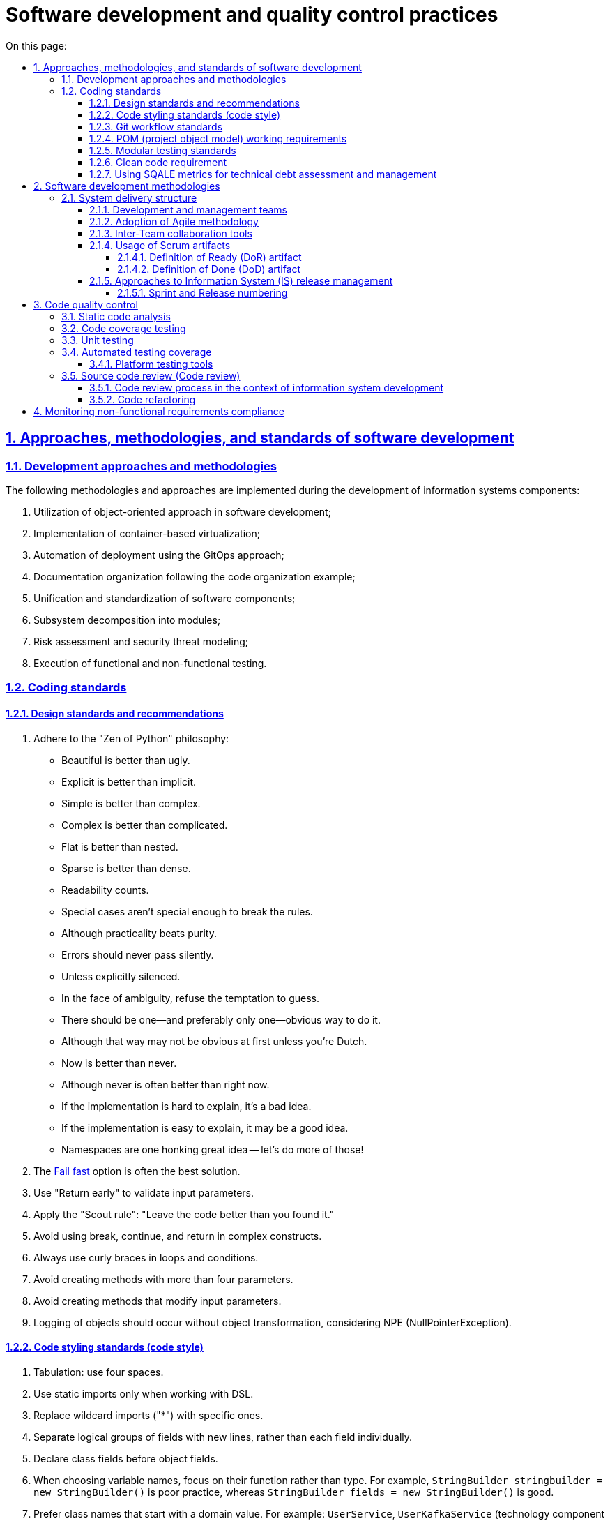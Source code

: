 :toc-title: On this page:
:toc: auto
:toclevels: 5
:experimental:
:sectnums:
:sectnumlevels: 5
:sectanchors:
:sectlinks:
:partnums:

//= Практики розробки та контролю якості програмного забезпечення
= Software development and quality control practices

//Approaches, methods, and standards of software development
//== Підходи, методики та стандарти розробки програмного забезпечення
== Approaches, methodologies, and standards of software development

//=== Підходи та методики розробки
=== Development approaches and methodologies

//Під час розробки компонентів інформаційної системи впроваджені наступні методики та підходи:
The following methodologies and approaches are implemented during the development of information systems components:

//. Використання об'єктно-орієнтованого підходу у розробці програмного забезпечення;
//. Впровадження віртуалізації на основі контейнерів;
//. Автоматизація розгортання з допомогою GitOps-підходу;
//. Організація документації як коду;
//. Уніфікація та стандартизація програмних компонентів;
//. Декомпозиція підсистем на модулі;
//. Оцінка ризиків та моделювання загроз безпеки;
//. Виконання функціонального та нефункціонального тестування.
. Utilization of object-oriented approach in software development;
. Implementation of container-based virtualization;
. Automation of deployment using the GitOps approach;
. Documentation organization following the code organization example;
. Unification and standardization of software components;
. Subsystem decomposition into modules;
. Risk assessment and security threat modeling;
. Execution of functional and non-functional testing.

////
Approaches and methods of software development

During the development of the information system components, we implement the following methods and approaches:

* Utilization of an object-oriented approach in software development;
* Implementation of container-based virtualization;
* Deployment automation using the GitOps approach;
* Treating documentation as code;
* Unification and standardization of software components;
* Decomposition of subsystems into modules;
* Risk assessment and security threat modeling;
* Execution of functional and non-functional testing.
////

//Coding standards
//=== Стандарти Кодування
=== Coding standards

//==== Стандарти та рекомендації з дизайну
==== Design standards and recommendations

////
. Stick to the "Zen of Python" philosophy:

* Beautiful is better than ugly.
* Explicit is better than implicit.
* Simple is better than complex.
* Complex is better than complicated.
* Flat is better than nested.
* Sparse is better than dense.
* Readability counts.
* Special cases aren't special enough to break the rules.
* Although practicality beats purity.
* Errors should never pass silently.
* Unless explicitly silenced.
* In the face of ambiguity, refuse the temptation to guess.
* There should be one-- and preferably only one --obvious way to do it.
* Although that way may not be obvious at first unless you're Dutch.
* Now is better than never.
* Although never is often better than *right* now.
* If the implementation is hard to explain, it's a bad idea.
* If the implementation is easy to explain, it may be a good idea.
* Namespaces are one honking great idea -- let's do more of those!
////

//. Дотримуйтеся філософії "Zen of Python":
. Adhere to the "Zen of Python" philosophy:
+
//* Вищість гарного над потворним.
//* Перевага явного перед неявним.
//* Простота переважає складність.
//* Складність є кращою, ніж заплутаність.
//* Плоска структура краща за вкладену.
//* Розрідженість переважає щільність.
//* Важливість легкості читання.
//* Особливі випадки не є настільки особливими, щоб порушувати правила.
//* Однак практичність важливіша за бездоганність.
//* Помилки не мають залишатись непомітними.
//* Якщо приховування помилок не зазначено явно.
//* При стиканні з неоднозначностями, відкиньте спокусу вгадувати.
//* Має існувати один і, бажано, _лише_ один очевидний спосіб зробити це.
//* Хоча він може бути не очевидним, якщо ви не голландець.
//* Час діяти -- зараз.
//* Хоча "ніколи" часто краще, ніж _просто_ зараз.
//* Якщо важко пояснити реалізацію -- задум поганий.
//* Якщо реалізацію можна легко пояснити, тоді, _можливо_, задум добрий.
//* Простори імен -- це велика перевага, створюймо їх більше!
* Beautiful is better than ugly.
* Explicit is better than implicit.
* Simple is better than complex.
* Complex is better than complicated.
* Flat is better than nested.
* Sparse is better than dense.
* Readability counts.
* Special cases aren't special enough to break the rules.
* Although practicality beats purity.
* Errors should never pass silently.
* Unless explicitly silenced.
* In the face of ambiguity, refuse the temptation to guess.
* There should be one--and preferably only one--obvious way to do it.
* Although that way may not be obvious at first unless you're Dutch.
* Now is better than never.
* Although never is often better than right now.
* If the implementation is hard to explain, it's a bad idea.
* If the implementation is easy to explain, it may be a good idea.
* Namespaces are one honking great idea -- let's do more of those!
+
//. Опція https://en.wikipedia.org/wiki/Fail-fast[Fail fast] найчастіше є найкращим рішенням.
. The https://en.wikipedia.org/wiki/Fail-fast[Fail fast] option is often the best solution.
//. Використовуйте "Return early" для перевірки вхідних параметрів.
. Use "Return early" to validate input parameters.
//. Використовуйте Правило скаутів: "Залишаємо код у стані, кращому ніж ми його знайшли".
. Apply the "Scout rule": "Leave the code better than you found it."
//. Уникайте використання _break, continue, return_ у складних конструкціях.
. Avoid using break, continue, and return in complex constructs.
//. Завжди використовуйте фігурні дужки у циклах та умовах.
. Always use curly braces in loops and conditions.
//. Уникайте створення методів з понад чотирма вхідними параметрами.
. Avoid creating methods with more than four parameters.
//. Уникайте створення методів, що модифікують вхідний параметр.
. Avoid creating methods that modify input parameters.
//. Логування об'єктів має здійснюватися без трансформації об'єктів, з огляду на NPE.
. Logging of objects should occur without object transformation, considering NPE (NullPointerException).

//==== Стандарти стилістики коду (Code Style)
==== Code styling standards (code style)

//. Табуляція: використовуйте чотири пробіли.
. Tabulation: use four spaces.
//. Використовуйте статичні імпорти лише під час роботи з DSL.
. Use static imports only when working with DSL.
//. Замінюйте загальні імпорти ("*") на специфічні.
. Replace wildcard imports ("*") with specific ones.
//. Виділяйте новими рядками лише групи логічно пов'язаних полів, а не кожне поле окремо.
. Separate logical groups of fields with new lines, rather than each field individually.
//. Визначайте поля класу перед полями об'єкта.
. Declare class fields before object fields.
//. При виборі імен змінних орієнтуйтеся на їх функцію, а не на тип. Наприклад, `StringBuilder stringbuilder = new StringBuilder()` -- погано, `StringBuilder fields = new StringBuilder()` -- добре.
. When choosing variable names, focus on their function rather than type. For example, `StringBuilder stringbuilder = new StringBuilder()` is poor practice, whereas `StringBuilder fields = new StringBuilder()` is good.
//. Віддавайте перевагу назвам класів, які починаються з доменного значення. Наприклад: `UserService`, `UserKafkaService` (технологічна складова може йти посередині).
. Prefer class names that start with a domain value. For example: `UserService`, `UserKafkaService` (technology component may go in the middle).

//==== Стандарти роботи з Git
==== Git workflow standards

// У репозиторії не повинно бути специфічних даних, таких як локальні шляхи або налаштування, характерні для конкретного розробника (properties).
. The repository should not contain specific data, such as local paths or settings specific to individual developers (properties).
//. При створенні Git-повідомлень:
. When creating Git commit messages:
+
//* Номер завдання з Jira має бути вказаний на початку у квадратних дужках.
* The Jira task number should be mentioned at the beginning in square brackets.
//* Повідомлення має відповідати на питання: "Що змінив цей commit?".
* The message should answer the question: "What does this commit change?"
//* Якщо опис commit потребує більш детального пояснення, то слід використати короткий заголовок на першому рядку, а потім на новому рядку додати детальний опис (Git вміє з цим працювати).
* If the commit description requires further elaboration, use a short headline on the first line, followed by a detailed description on a new line (Git handles this well).
//* Крапку в кінці повідомлення не ставимо.
* Do not end the commit message with a period.

//==== Вимоги до роботи з POM
==== POM (project object model) working requirements

//. Використовуйте батьківський _pom.xml_ для:
. Use the parent _pom.xml_ for:
//* визначення версії залежності;
//* управління плагінами.
* Defining dependency versions;
* Managing plugins.
+
//. При перенесенні версії бібліотеки до налаштувань (_.properties_), необхідно додати суфікс `.version`. Наприклад, `<querydsl.version>`...`</querydsl.version>`.
. When moving library versions to settings (_.properties_), add the `.version` suffix. For example, `<querydsl.version>`...`</querydsl.version>`.

[#unit-testing-standards]
//==== Стандарти модульного тестування
==== Modular testing standards

//. Рекомендується використовувати підхід _ААА_ -- _ArrangeActAssert_.
. It is recommended to utilize the _AAA_ (_ArrangeActAssert_) approach.
//. Немає потреби в коментарях (_given, when, then_), відділення порожніми рядками є достатнім.
. Comments (_given, when, then_) are unnecessary; separation by empty lines is sufficient.
//. Використовуйте анотацію `@DisplayName` в *JUnit 5* для надання більш детальної інформації.
. Use the `@DisplayName` annotation in *JUnit 5* to provide detailed information.
//. Уникайте "throws Exception" у декларації тестів.
. Avoid using "throws Exception" in test declarations.
//. Не рекомендується використовувати _PowerMock_.
. Usage of _PowerMock_ is not recommended.
//. Для mock-об'єктів додавайте відповідний префікс `mock`. Наприклад, `mockRepository`.
. For mock objects, add the appropriate `mock` prefix, e.g., `mockRepository`.
//. Уникайте беззмістовних повідомлень у перевірках. Наприклад, `Assertions.assertNotNull(object, "Shouldn't be null")`.
. Avoid meaningless messages in assertions, e.g., `Assertions.assertNotNull(object, "Shouldn’t be null`").

//==== Вимога до підтримки "Чистоти" коду
==== Clean code requirement

//При розробці коду дотримуйтеся підходу "*Clean code*" ("чистий код"), що передбачає створення якісного, добре написаного коду.
During code development, adhere to the principles of *Clean Code*, which emphasizes creating quality, well-written code.

//Код вважається "добрим", якщо він:
Code is considered "good" if it:

//* відповідає вимогам, тобто пройшов тести;
//* чітко виражає всі замисли дизайну, які були задумані;
//* не містить дублювання;
//* мінімізує кількість компонентів.
* Meets requirements and has passed tests;
* Clearly expresses all intended design concepts;
* Does not contain duplication;
* Minimizes the number of components.

//==== Використання метрик SQALE для оцінки та управління технічним боргом
==== Using SQALE metrics for technical debt assessment and management

//У процесі розробки програмного забезпечення зміни в одній частині коду часто вимагають супутніх змін в інших сегментах коду або документації. Цей процес відомий як накопичення "_технічного боргу_". Термін "технічний борг" також охоплює інші незавершені, але необхідні зміни, що являє собою "борг", який необхідно погасити у визначений момент у майбутньому.
In software development, changes in one part of the code often require related changes in other code segments or documentation. This process is known as accumulating "_technical debt_". The term "technical debt" also encompasses other necessary but unfinished changes that constitute a "debt" to be repaid at a later time.

Для вимірювання та керування обсягами технічного боргу застосовується методологія *SQALE*.
The *SQALE* methodology is used to measure and manage the volume of technical debt.

//== Методології розробки програмного забезпечення
== Software development methodologies

//Розробка Платформи здійснюється за допомогою методології *Agile software development*.
The Platform development follows the *Agile software development* methodology.

//*Agile software development* (_або гнучка методологія розробки програмного забезпечення_) -- це клас методологій, що ґрунтується на ітеративній розробці. Вона передбачає, що вимоги та рішення еволюціонують у процесі співпраці між самоорганізованими багатофункціональними командами.
*Agile software development* is a class of methodologies based on iterative development. It assumes that requirements and decisions evolve through collaboration among self-organizing cross-functional teams.

//=== Структура виконавців системи (Delivery)
=== System delivery structure

//==== Команди розробки та управління
==== Development and management teams

//* Управлінська команда (Management)
* Management Team
//* Платформна команда (Platform Team)
* Platform Team
//** Три Scrum-команди
//** Сервісна команда Платформи (Platform Service Team)
** Three Scrum eams
** Platform Service Team
//* Команда системних архітекторів (SA Team)
* System Architects Team
//* Центр компетенцій та команда реєстрів (Competence Center and Register Team)
* Competence Center and Register Team
//* Команда управління сервісами (Service Management Team)
* Service Management Team

//==== Впровадження Agile-методології
==== Adoption of Agile methodology

//У рамках використання Agile-методології, основним підходом виступає *Scrum*.
Within the Agile methodology, the primary approach is *Scrum*.

//*Scrum* -- це методика управління проєктами, що зорієнтована на гнучку розробку програмного забезпечення і наголошує на високому рівні якості розробки.
*Scrum* is a project management methodology oriented toward flexible software development, emphasizing high development quality.

//Враховуючи, що Платформа є масштабним та технічно складним продуктом, при розробці якого бере участь велика кількість команд та спеціалістів, використовується підхід *LeSS* (Large Scale Scrum). *LeSS* -- це великомасштабний Scrum, призначений для багатьох команд, які працюють над одним продуктом.
Given the Platform's scale and technical complexity involving numerous teams and specialists, the *LeSS* (Large Scale Scrum) approach is used. *LeSS* is a large-scale Scrum designed for multiple teams working on a single product.

//Такий підхід передбачає _тривалість спринту два тижні_.
This approach involves _two-week sprint_ durations.

//*Scrum-майстром* виступає спеціаліст з управлінської команди -- *Delivery Manager*.
The *Scrum Master* is a specialist from the Management Team acting as a *Delivery Manager*.

//Оцінка зусиль, необхідних для виконання завдань, вимірюється в одиницях *story points*. Кожне завдання, яке може бути подроблене на менші частини, фіксується в Jira backlog та розподіляється між розробниками відповідних команд управлінською командою.
Effort estimation, measured in *story points*, is used for task completion. Each task that can be divided into smaller parts is logged in the Jira backlog and allocated among the respective teams by the Management Team.

//Процес планування проводиться управлінською командою за участю провідних розробників і, за необхідності, усіх членів команди розробників.
The planning process is conducted by the Management Team with the participation of lead developers and, if necessary, all members of the development team.
//Для оцінки складності завдань використовується метод _планування покером_ -- *Planning poker*, який передбачає оцінювання складності задач консенсусно.
Planning poker, which entails consensus-based complexity estimation, is used.
//Виходячи з песимістичних очікувань, задається термін виконання задач, що дає запас часу на їх виконання та забезпечує гнучкість при виникненні ускладнень.
A pessimistic outlook is used to set task completion deadlines, allowing for time buffers and flexibility in case of complications.

//У процесі роботи зі Scrum, впроваджено підхід управління залежностями, що передбачає активний аналіз та мінімізацію ризиків, пов'язаних із внутрішньокомандною або міжкомандною залежністю.
The Scrum process incorporates a dependency management approach involving active analysis and minimization of risks related to intra-team or inter-team dependencies.

//==== Інструменти співпраці між командами
==== Inter-Team collaboration tools

//* Система управління задачами (Ticket management system) Jira.
//* База знань для формування документації (Knowledge base) Confluence.
//* Git-репозиторії для взаємодії з вихідним кодом.
* Using Jira as a ticket management system.
* Using Confluence as a knowledge base for documentation.
* Using Git repositories for source code collaboration.

//==== Використання Scrum-артефактів
==== Usage of Scrum artifacts

//===== Артефакт Definition of Ready (DoR)
===== Definition of Ready (DoR) artifact

//*Definition of Ready (DoR)* у Scrum-фреймворку -- це критерії готовності задачі (користувацької історії -- User Story) до початку роботи над нею. Вони визначають умови, за яких користувацьку історію можна прийняти до виконання і включити у спринт. Для команди важливо мати чіткі DoR для елементів беклогу.
In the Scrum framework, the *Definition of Ready (DoR)* represents the criteria a task (User Story) must fulfill before work begins. These conditions determine when a User Story is ready for execution and inclusion in a sprint. Having clear DoR for backlog items is important for the team.

//Критерії готовності включають наступне:
The readiness criteria include:

//* Історія та задача для беклогу спринту чітко визначені та оцінені на вищому рівні.
* User Story/task is clearly defined and estimated at a high level.
//* Технічні пріоритети встановлені на основі залежностей або технічних можливостей.
* Technical priorities are set based on dependencies or technical capabilities.
//* Історія/задача включає детальний опис, критерії прийняття у форматі списку, нефункціональні вимоги, та ризики.
* User story/task includes a detailed description, acceptance criteria in list format, non-functional requirements, and risks.
//* Керівники/архітектори розуміють, що і як слід робити, і мають можливі запитання для уточнення.
* Managers/architects understand what and how to do and have clarifying questions.
//* Історія/задача знаходиться в одному зі статусів: "В аналізі", "Відкрито", "Заблоковано".
* User story/task is in one of the statuses: "In Analysis," "Open," "Blocked."
//* Історія/задача має посилання на відповідне завдання Epic.
* User story/task has a link to the corresponding Epic.
//* Історія/задача призначена відповідальній за її виконання команді.
* User story/task is assigned to the responsible development team.
//* В історії/задачі зазначена фаза розробки проєкту.
* Development phase of the project is specified for the story/task.
//* Історія/задача незалежна.
* User story/task is independent.
//* Історія/задача затверджена та пріоритезована замовником на основі заявлених вимог під час сесії грумінгу (grooming session).
* User story/task is approved and prioritized by the client based on stated requirements during grooming sessions.
//* Усі блокуючі фактори для історій/задач спринту вирішені.
* All blocking factors for sprint stories/tasks are resolved.
//* Критерії прийняття чітко описані та зрозумілі з точки зору розробки та тестування для команди розробників та контролю якості.
* Acceptance criteria are clearly described and understood from a development and testing perspective for the development and quality control teams.
//* Назва історії/завдання може містити певний префікс для позначення конкретного завдання/історії: [SPIKE], [POC], [DESIGN].
* Story/task name may contain specific prefixes for designation: [SPIKE], [POC], [DESIGN].
//* Кожна історія/задача -- це тестована функціональна одиниця, і тестувальник розуміє, як вона повинна бути перевірена, і що слід зробити перед цим (налаштування цільового середовища, підготовка тестових даних і т.д.).
* Each user story/task is a tested functional unit, and the tester understands how to verify it and what to do before (setting up the test environment, preparing test data, etc.).
//* Історія/задача знаходиться в статусі "Готова до розробки".
* User story/task is in the "Ready for Development" status.
//* Усі підзадачі детально визначені (один-два дні для розробки кожної) й призначені виконавцям.
* All sub-tasks are well-defined (one or two days of development for each) and assigned to executors.
//* Усі підзадачі повинні мати один з префіксів, залежно від спеціалізації: [UX], [BA], [BE], [FE], [DB], [DEVOPS], [QA], [TW], [AUTO].
* Each sub-task should have one of the following prefixes based on specialization: [UX], [BA], [BE], [FE], [DB], [DEVOPS], [QA], [TW], [AUTO].
//* Для історій/задач з моделюванням даних -- в описі має бути посилання на сторінку в Knowledge Base з затвердженою моделлю даних.
* For data modeling user stories/tasks, a link to the Knowledge Base page with approved data models should be provided.
//* Для історій/задач з моделюванням бізнес-процесів -- має бути доступним посилання на сторінку в Knowledge Base, яка містить наступну інформацію:
* For business process modeling user stories/tasks, a link to the Knowledge Base page should be available, containing the following information:
+
//** Опис точок інтеграції.
//** Опис полів форми.
//** Опис потоку користувачів.
//** Макети UX/UI.
** Integration point description.
** Form field description.
** User flow description.
** UX/UI layouts.

//===== Артефакт DoD
===== Definition of Done (DoD) artifact

//Означення виконаної роботи (Definition of Done) -- це встановлені умови, при виконанні яких задача або користувацька історія можуть бути визнані виконаними ("Done").
//Ці критерії розробляються для користувацької історії, аби команда розробників мала чітке уявлення про очікуваний результат роботи.
Definition of Done (DoD) is a set of conditions under which a task or user story can be considered completed ("Done").
These criteria are developed for user stories to provide the development team with a clear understanding of the expected outcome of the work.

//*Критерії успішності:*
*Success Criteria*:

//. Розробка завершена:
. Development completed:
+
//* проведено перевірку коду відповідно до внутрішніх стандартів;
* Code review conducted according to internal standards;
//* код успішно застосовано (merged) до Master-гілки;
* Code successfully applied (merged) to the Master branch;
//* проведено статичний аналіз коду та його розгортання (критичні проблеми відсутні -- покриття Unit-тестами > 80%);
* Static code analysis and deployment completed (no critical issues – Unit test coverage > 80%);
//* функціональність відтестована у середовищі "UAT-Integration";
* Functionality tested in the "UAT-Integration" environment;
//* проведено автоматичне сканування безпеки з допомогою SAST, SCA та DAST-сканерів.
* Automated security scanning performed using SAST, SCA, and DAST scanners.
+
//. Успішно пройдено тестування розробки в середовищі "UAT-Integration".
. Successful development testing in the "UAT-Integration" environment.
//. Успішно пройдено ручне тестування.
. Successful manual testing.
//. Розроблено автотести, які передано на CI/CD (досягнуто всіх критеріїв приймання).
. Automated tests developed and passed on to CI/CD (meeting all acceptance criteria).
//. Зареєстровано час виконання історій/задач в Jira.
. Execution time of user stories/tasks recorded in Jira.
//. Результат історії/задачі можна продемонструвати Замовнику в середовищі UAT.
. Outcome of story/task can be demonstrated to the Client in the UAT environment.
//. Статус історії/задачі в Jira встановлено як "Закрито".
. Status of user story/task set to "Closed" in Jira.
//. У разі виявлення дефектів, створено, відсортовано, призначено та заплановано усі виявлені дефекти.
. In case of defects identified, all detected defects created, sorted, assigned, and planned.

//==== Підходи до управління релізом ІС
==== Approaches to Information System (IS) release management

//Як підхід управління релізом системи використовується семантичне версіонування Платформи та компонентів Платформи.
Semantic versioning of the Platform and Platform components is used as the approach to system release management.

//Загальний підхід використовує три основні типи релізу:
The general approach includes three main release types:

//* *MAJOR*, основна версія -- включає несумісні зміни API.
* *MAJOR* -- major version, including incompatible API changes.
//* *MINOR*, мінорна версія -- включає додавання функціональних можливостей зворотно сумісним способом.
* *MINOR* -- minor version, including backward-compatible functional additions.
//* Версія *PATCH* або *HOTFIX* -- включає виправлення помилок із можливістю зворотної сумісності.
* *PATCH* or *HOTFIX* -- version including error fixes with backward compatibility.

//Релізи Платформи та компонентів Платформи є незалежними.
Platform and Platform component releases are independent.

//===== Спринти та нумерація релізів
===== Sprint and Release numbering

//Тривалість спринту складає два тижні.
Sprint duration is two weeks.

//Шаблон нумерації релізів Платформи та компонентів Платформи на цей час є наступним: `1.X.X`,
//де `X` -- розширення функціональності, версія релізу.
//Наприклад, наприклад, `1.9.5`.
The release numbering template for the Platform and Platform components is currently as follows: `1.X.X`, where `X` represents the functionality extension, release version. For example, `1.9.5`.

//Після кожного релізу новий Jenkins-pipeline створюється із назвою release-`1-X-X` за допомогою *EDP Admin Console*.
After each release, a new Jenkins pipeline is created with the name release-`1-X-X` using the *EDP Admin Console*.

//== Контроль якості коду (code quality)
== Code quality control

//Для забезпечення високої якості коду при розробці програмного забезпечення використовуються спеціалізовані методики та інструменти, відомі як контроль якості коду (*Code Quality*).
Specialized methodologies and tools known as Code quality control are used to ensure high-quality code during software development.

//=== Статичний аналіз коду
=== Static code analysis

//Основним методом, який використовують розробники, є _статичний аналіз коду_.
The primary method utilized by developers is _static code analysis_.

//Статичний аналіз коду -- це методика аналізу програмного забезпечення, який проводиться без фактичного виконання програми. Під аналіз піддається початковий код, який тестується за допомогою спеціального програмного забезпечення.
Static code analysis is a software analysis methodology performed without actual program execution. The initial code is subjected to testing using specialized software.

//Наступні інструменти використовуються для проведення статичного аналізу коду:
The following tools are employed for conducting static code analysis:

//* *IntelliJ IDEA* -- це інтегроване середовище розробки. Воно аналізує код у відкритих файлах і виділяє проблемні ділянки в процесі введення. Також IntelliJ IDEA дозволяє вручну запустити перевірку або набір перевірок на вибраному обсязі файлів, надаючи можливість отримати детальний звіт про всі проблеми, виявлені в коді.
* *IntelliJ IDEA* -- an integrated development environment that analyzes code in open files, highlighting problematic areas during input. IntelliJ IDEA also allows manual initiation of checks or a set of checks on a selected set of files, providing a detailed report on all issues found in the code.

//* *SonarQube* -- це платформа з відкритим кодом, розроблена для постійного аналізу і перевірки якості коду, що дозволяє виявляти помилки та вразливості безпеки за допомогою статичного аналізу коду. Інструмент використовується на етапах Jenkins pipelines при створенні запиту на злиття змін до master-гілки, а також під час злиття гілки розробника до master-гілки.
* *SonarQube* -- an open-source platform designed for continuous analysis and code quality checking, detecting errors and security vulnerabilities through static code analysis. The tool is used in Jenkins pipelines when creating pull requests for changes to the master branch, as well as during the merging of a developer's branch into the master branch.

//* *Semgrep* -- це аналізатор статичного коду, який дозволяє виявляти потенційні помилки та вразливості в програмах Java.
* *Semgrep* -- a static code analyzer that identifies potential errors and vulnerabilities in Java programs.

//* *Yelp Detect-secrets* -- це аналізатор коду, що допомагає виявляти секрети, що були випадково збережені в коді.
* *Yelp Detect-secrets* -- a code analyzer that helps detect inadvertently stored secrets in the code.

//* *Checkmarx KICS (Keeping Infrastructure as Code Secure)* -- це рішення з відкритим кодом для статичного аналізу інфраструктури, описаної кодом.
* *Checkmarx KICS (Keeping Infrastructure as Code Secure)* -- an open-source solution for static analysis of infrastructure described in code.

//* *Trivy* -- це статичний сканер Docker-образів, що виявляє вразливості та помилки конфігурації.
* *Trivy* -- a static scanner for Docker images that detects vulnerabilities and configuration errors.

//=== Покриття коду тестами (Code coverage)
=== Code coverage testing

//Розробники використовують метод аналізу покриття коду тестами.
//Покриття тестами за метриками інструментів аналізу *code coverage* має бути _більшим за 80%_.
Developers employ *code coverage* testing to ensure high-quality code. *Code coverage* metrics from analysis tools should exceed 80%.

//Для перевірки покриття коду тестами використовуються наступні інструменти:
The following tools are used to check code coverage through testing:

//* *IntelliJ IDEA* -- інтегроване середовище розробки ПЗ.
* *IntelliJ IDEA* -- an integrated development environment for software.
+
//Покриття коду в IntelliJ IDEA дозволяє бачити, наскільки ваш код був виконаний. Інструмент також дозволяє перевірити, наскільки ваш код охоплюється модульними тестами, щоб ви могли оцінити, наскільки ефективні ці тести.
Code coverage in IntelliJ IDEA allows you to see how your code has been executed. The tool also allows you to assess how well your code is covered by unit tests, enabling you to evaluate their effectiveness.
+
//IntelliJ IDEA застосовує декілька локальних плагінів для цих потреб, наприклад, EMMA, JaCoCo тощо.
IntelliJ IDEA applies several local plugins for these purposes, such as EMMA, JaCoCo, and others.

//* *SonarQube* -- платформа з відкритим кодом, розроблена для постійного аналізу (continuous inspection) та перевірки якості коду для автоматичного огляду зі статичним аналізом коду для виявлення помилок, та вразливостей безпеки.
* *SonarQube* -- an open-source platform designed for continuous inspection and code quality checking, offering automated code review with static code analysis for error and security vulnerability detection.

//=== Модульне тестування (Unit Testing)
=== Unit testing

//Для забезпечення високої якості та "чистоти" написаного розробниками коду, використовується метод модульного тестування.
//Покриття коду модульними тестами має бути _більшим за 80%_.
To ensure high quality and "cleanliness" of code written by developers, the method of *unit testing* is used. Code coverage by unit tests should exceed 80%.

//Модульне тестування (англ. -- _Unit Testing_) -- це метод тестування програмного забезпечення, який полягає в окремому тестуванні кожного модуля коду програми. Модулем називають найменшу частину програми, яка може бути протестованою. У процедурному програмуванні модулем вважають окрему функцію або процедуру.
_Unit testing_ is a software testing method that involves testing each module of a program's code individually. A module refers to the smallest part of the program that can be tested. In procedural programming, a module can refer to an individual function or procedure.

//Тобто, при проєктуванні та розробці використовується підхід декомпозиції частин ІС на окремі модулі, кожен з яких окремо підлягає поглибленому тестуванню.
In the design and development process, the approach of decomposing parts of the information system into separate modules is employed, each of which is thoroughly tested.

//Для виконання модульного тестування, розробники використовують наступні інструменти:
For conducting unit testing, developers use the following tools:

* JUnit;
* AssertJ;
* Wiremock;
* MockMvc;
* Spring-boot-test.

//TIP: Стандарти та рекомендації щодо проведення розробниками модульного тестування при розробці цієї інформаційної системи описані у розділі xref:#unit-testing-standards[] поточного документа.
TIP: Standards and recommendations for conducting unit testing by developers in the development of this information system are described in xref:#unit-testing-standards[] section of this document.

//=== Покриття автоматизованими тестами
=== Automated testing coverage

//_Автоматизоване тестування програмного забезпечення_ -- частина процесу тестування на етапі контролю якості в процесі розробки програмного забезпечення. Воно використовує програмні засоби для виконання тестів і перевірки результатів виконання, що допомагає скоротити час тестування і спростити його процес.
_Automated software testing_ is a part of the quality control process in software development. It utilizes software tools to execute tests and verify execution results, helping to reduce testing time and simplify the process.

//Для проведення належних процедур з автоматизованого тестування, використовується набір професійних засобів/інструментів.
To carry out proper automated testing procedures, a set of professional tools/instruments is used.

//==== Інструменти тестування Платформи
==== Platform testing tools

//Перелік інструментів, які залучені для тестування Платформи, наведений у таблиці "Інструменти тестування Платформи" (_див. нижче_).
The list of tools involved in Platform testing is provided in the "Platform testing tools" table (_see below_).

//Визначено декілька категорій інструментів:
Several categories of tools are identified:

//* _Інструменти збереження та обміну інформації_ -- інструменти, призначені для збереження та створення проєктної документації, та служать єдиним місцем входу до проєкту.
* _Information Storage and Exchange Tools_ -- tools intended for storing and creating project documentation, serving as a single entry point to the project.
//* _Інструменти тестування_ -- інструменти, що використані під час ручного та автоматизованого тестування.
* _Testing Tools_ -- tools used during manual and automated testing.
//* _Інструменти моніторингу_ -- інструменти, що використовуються для моніторингу стану платформи та відображення його на налаштованих попередньо моніторах.
* _Monitoring Tools_ -- tools used for monitoring the platform's status and displaying it on configured monitors.

//.Інструменти тестування Платформи
.Platform testing tools
[width="100%",cols="45%,55%",options="header",]
|===
//|*Категорія* |*Назва інструменту*
|*Category* |*Tool name*
//|*Інструменти збереження та обміну інформації* |
|*Information storage and exchange tools* |
//|Система збереження вимог |JIRA, Confluence
|Requirement management system |JIRA, Confluence
//|Система збереження тест-кейсів |JIRA Plugins
|Test case management system |JIRA Plugins
//|Система збереження дефектів |JIRA
|Defect management system |JIRA
|*Інструменти тестування* |
|*Testing tools* |
//|API-контракти |SoapUi, RestAssured, Postman
|API Contracts |SoapUi, RestAssured, Postman
//|SOAP-контракти |SoapUI,JAX-WS
|SOAP Contracts |SoapUI,JAX-WS
//|Web-додатків |Selenium WebDriver, Cucumber або похідні
|Web applications |Selenium WebDriver, Cucumber або похідні
//|Desktop-систем (Camunda) |TBD
|Desktop system (Camunda) |TBD
//|Тестування даних |WireMock (маскування даних)
|Data testing |WireMock (data masking)
//|Інтеграція з Трембітою |SoapUi
|Integration with Trembita (UA-specific) |SoapUi
//|Тестування навантаження |Gatling
|Load testing |Gatling
//|Тестування безпеки a|
|Security testing a|
* owasp zap -- DAST

* trivy -- continer security/SCA

* secrets scanner -- detect-secrets from yelp

* Iaac security -- kics from checkmarx

* semgrep from owasp -- SAST

//|Тестування доступності вебконтенту |Wave (Web Accessibility Evaluation Tool)
|Web content accessibility testing |Wave (Web Accessibility Evaluation Tool)
//|*Інструменти моніторингу* |
|*Monitoring tools* |
//|Система моніторингу |Prometheus
|Monitoring system |Prometheus
//|Система візуалізації даних |Grafana
|Data visualization system |Grafana
|===

//TIP: Загальний обсяг функціонального та нефункціонального тестування, а також методологія (стратегія) тестування інформаційної системи детально описані у розділі xref:testing:functional-testing/functional-testing.adoc[]
TIP: The overall scope of functional and non-functional testing, as well as the testing methodology (strategy) of the information system, is detailed in the xref:testing:functional-testing/functional-testing.adoc[] section.

//=== Перевірка вихідного коду (Code review)
=== Source code review (Code review)

//*Code Review* -- це систематичний процес перевірки вихідного коду програми, який використовується під час розробки інформаційної системи. Цей процес спрямований не лише на виявлення помилок, але також слугує важливим етапом розробки програмного забезпечення, що сприяє покращенню якості коду.
*Code Review* is a systematic process of examining program source code used during the development of the information system. This process is aimed not only at error detection but also serves as a crucial stage in software development, enhancing code quality.

//==== Процес огляду коду в контексті розробки інформаційної системи
==== Code review process in the context of information system development

//* При розгортанні компонентів інформаційної системи застосовується *GitOps*-підхід, заснований на процесах *CI/CD*. Однією з ключових особливостей цього підходу, включаючи аспект безпеки, є те, що _Git служить єдиною точкою входу_ для внесення будь-яких змін до системи.
* During the deployment of information system components, a *GitOps* approach is employed, based on *CI/CD* processes. One of the key features of this approach, including security aspects, is that _Git serves as the sole entry point_ for making any changes to the system.

//* Розробник спочатку вносить зміни до своєї власної гілки захищеного віддаленого VCS-репозиторію, виконуючи команди `git commit` і `git push`.
* A developer initially makes changes to their own protected remote VCS repository branch, using the `git commit` and `git push` commands.

//* Наступним кроком є створення запита на злиття змін із гілки розробника до `master`-гілки репозиторію -- це називається *Merge Request* або *MR*.
* The next step involves creating a *Merge Request* (*MR*) to merge changes from the developer's branch into the `master` branch of the repository.

//* Після цього члени команди розробників проводять огляд коду, що є колективним процесом. Його метою є перевірка написаного коду з метою виявлення помилок та надання пропозицій щодо його виправлення або покращення.
* Subsequently, members of the development team conduct code reviews, which is a collective process. Its purpose is to review the written code to identify errors and provide suggestions for correction or improvement.

//* Для злиття коду до `master`-гілки потрібно отримати принаймні одне підтвердження від головного розробника команди.
* To merge code into the `master` branch, at least one approval from the lead developer of the team is required.

//* Злиття змін, що були обговорені в рамках створеного Merge Request, здійснює уповноважена особа з відповідними правами доступу.
* The merging of changes discussed within the created Merge Request is carried out by an authorized person with appropriate access rights.

//==== Рефакторинг коду (Code refactoring)
==== Code refactoring

//Для покращення якості та оптимізації коду використовується стандартна методика -- *Code refactoring*.
Standard methodology, *Code refactoring*, is employed to improve code quality and optimization.

//*Code refactoring*, як правило, проводиться у двох випадках:
*Code refactoring* is typically conducted in two scenarios:

//* рефакторинг коду в рамках code review для виправлення критичних помилок та покращення роботи застосунків;
* Code refactoring within a code review to address critical errors and improve application functionality.
//* рефакторинг коду як частина оптимізації системи (некритичні задачі).
* Code refactoring as part of system optimization (non-critical tasks).

//Оптимізація вихідного коду визначається, але не обмежується наступними критеріями:
Optimization of source code is determined by, but not limited to, the following criteria:

//* найменування (naming);
* Naming;
//* "чистота коду" ("Clean code");
* Clean code principles;
//* оптимізація продуктивності (performance optimization): ОЗУ, ЦП, кількість запитів за секунду тощо;
* Performance optimization: RAM, CPU, queries per second, etc.;
//* оптимізація коду;
* Code optimization;
//* Спрощення API-контрактів.
* Simplification of API contracts.


//== Контроль за виконанням нефункціональних вимог
== Monitoring non-functional requirements compliance

//Розробка Платформи провадиться із дотриманням наступних принципів (_нефункціональних вимог_):
The development of the Platform adheres to the following principles (_non-functional requirements_):

//* ефективність роботи (Performance efficiency);
* Performance efficiency;
//* безпека (Security);
* Security;
//* надійність (Reliability);
* Reliability;
//* переносимість (Portability);
* Portability;
//* працездатність (Operability);
* Operability;
//* змінність (Modifiability);
* Modifiability;
//* здатність до контролю/перевіреність (Verifiability);
* Verifiability;
//* інтеграційна взаємодія (Interoperability).
* Interoperability.
